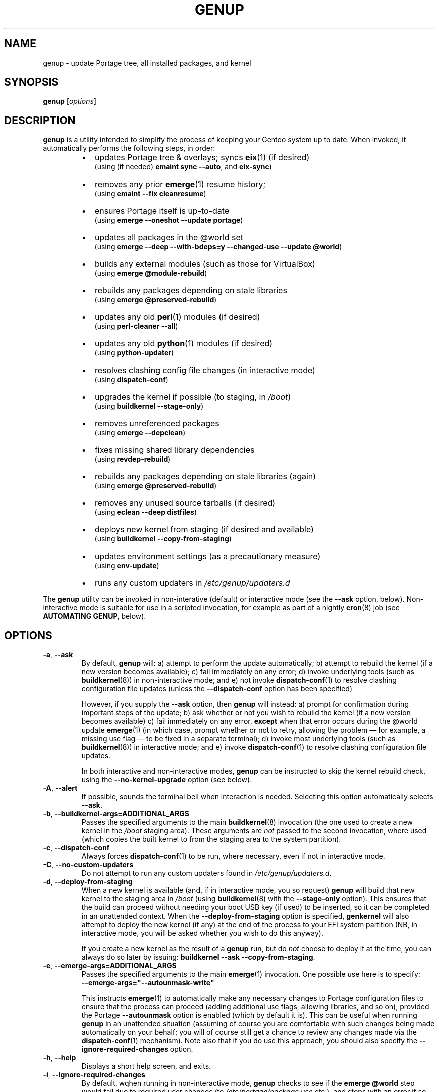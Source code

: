 .TH GENUP 8 "Version 1.0.13: March 2017"
.SH NAME
genup \- update Portage tree, all installed packages, and kernel
.SH SYNOPSIS
.B genup
[\fIoptions\fR]
.SH DESCRIPTION
.B genup
is a utility intended to simplify the process of keeping your Gentoo system
up to date. 
When invoked, it automatically performs the following steps, in order:
.br
.RS
.IP \(bu 2
updates Portage tree & overlays; syncs \fBeix\fR(1)
(if desired)
.br
(using (if needed) \fBemaint sync --auto\fR, and \fBeix-sync\fR)
.IP \(bu 2
removes any prior \fBemerge\fR(1) resume history;
.br
(using \fBemaint --fix cleanresume\fR)
.IP \(bu 2
ensures Portage itself is up-to-date
.br
(using \fBemerge --oneshot --update portage\fR)
.IP \(bu 2
updates all packages in the @world set
.br
(using \fBemerge --deep --with-bdeps=y --changed-use --update @world\fR)
.IP \(bu 2
builds any external modules (such as those for VirtualBox)
.br
(using \fBemerge @module-rebuild\fR)
.IP \(bu 2
rebuilds any packages depending on stale libraries
.br
(using \fBemerge @preserved-rebuild\fR)
.IP \(bu 2
updates any old \fBperl\fR(1) modules (if desired)
.br
(using \fBperl-cleaner --all\fR)
.IP \(bu 2
updates any old \fBpython\fR(1) modules (if desired)
.br
(using \fBpython-updater\fR)
.IP \(bu 2
resolves clashing config file changes (in interactive mode)
.br
(using \fBdispatch-conf\fR)
.IP \(bu 2
upgrades the kernel if possible (to staging, in \fI/boot\fR)
.br
(using \fBbuildkernel --stage-only\fR)
.IP \(bu 2
removes unreferenced packages
.br
(using \fBemerge --depclean\fR)
.IP \(bu 2
fixes missing shared library dependencies
.br
(using \fBrevdep-rebuild\fR)
.IP \(bu 2
rebuilds any packages depending on stale libraries (again)
.br
(using \fBemerge @preserved-rebuild\fR)
.IP \(bu 2
removes any unused source tarballs (if desired)
.br
(using \fBeclean --deep distfiles\fR)
.IP \(bu 2
deploys new kernel from staging (if desired and available)
.br
(using \fBbuildkernel --copy-from-staging\fR)
.IP \(bu 2
updates environment settings (as a precautionary measure)
.br
(using \fBenv-update\fR)
.IP \(bu 2
runs any custom updaters in \fI/etc/genup/updaters.d\fR
.PP
.RE
The \fBgenup\fR utility can be invoked in non-interative (default) or 
interactive mode (see the \fB--ask\fR option, below).
Non-interactive mode is suitable for use in a scripted invocation, for example
as part of a nightly \fBcron\fR(8) job (see \fBAUTOMATING GENUP\fR, below).
.SH OPTIONS
.TP
.BR \-a ", " \-\-ask
By default, \fBgenup\fR will:
a) attempt to perform the update automatically;
b) attempt to rebuild the kernel (if a new version becomes available);
c) fail immediately on any error; 
d) invoke underlying tools (such as \fBbuildkernel\fR(8)) in non-interactive
mode; and
e) not invoke \fBdispatch-conf\fR(1) to resolve clashing configuration file
updates (unless the \fB--dispatch-conf\fR option has been specified)

However, if you supply the \fB--ask\fR option, then \fBgenup\fR will instead:
a) prompt for confirmation during important steps of the update;
b) ask whether or not you wish to rebuild the kernel
(if a new version becomes available)
c) fail immediately on any error, \fBexcept\fR when that error occurs during the
@world update \fBemerge\fR(1) (in which case, prompt whether or not to retry,
allowing the problem \(em for example, a missing use flag \(em to be fixed in
a separate terminal);
d) invoke most underlying tools (such as \fBbuildkernel\fR(8)) in interactive mode; and
e) invoke \fBdispatch-conf\fR(1) to resolve clashing configuration file updates.

In both interactive and non-interactive modes, \fBgenup\fR can be instructed
to skip the kernel rebuild check, using the \fB--no-kernel-upgrade\fR option
(see below).
.TP
.BR \-A ", " \-\-alert
If possible, sounds the terminal bell when interaction is needed.
Selecting this option automatically selects \fB--ask\fR.
.TP
.BR \-b ", " \-\-buildkernel\-args\=ADDITIONAL_ARGS
Passes the specified arguments to the main
.BR buildkernel (8)
invocation (the one used to create a new kernel in the \fI/boot\fR staging
area). These arguments are \fInot\fR passed to the second invocation, where used
(which copies the built kernel to from the staging area to the system
partition).
.TP
.BR \-c ", " \-\-dispatch\-conf
Always forces \fBdispatch-conf\fR(1) to be run, where necessary, even if
not in interactive mode.
.TP
.BR \-C ", " \-\-no\-custom\-updaters
Do not attempt to run any custom updaters found in
\fI/etc/genup/updaters.d\fR.
.TP
.BR \-d ", " \-\-deploy\-from\-staging
When a new kernel is available (and, if in interactive mode, you so request)
\fBgenup\fR will build that new kernel to the staging area in \fI/boot\fR 
(using \fBbuildkernel\fR(8) with the \fB--stage-only\fR option).
This ensures that the build can proceed without needing your boot USB key
(if used) to be inserted, so it can be completed in an unattended context.
When the \fB--deploy-from-staging\fR option is specified, \fBgenkernel\fR will
also attempt to deploy the new kernel (if any) at the end of the process
to your EFI system partition (NB, in
interactive mode, you will be asked whether you wish to do this anyway).

If you create a new kernel as the result of a \fBgenup\fR run, but do \fInot\fR
choose to deploy it at the time, you can always do so later by issuing:
\fBbuildkernel --ask --copy-from-staging\fR.
.TP
.BR \-e ", " \-\-emerge\-args\=ADDITIONAL_ARGS
Passes the specified arguments to the main
.BR emerge (1)
invocation. One possible use here is to specify:
.br
\fB--emerge-args="--autounmask-write"\fR

This instructs \fBemerge\fR(1) to automatically make any necessary changes to 
Portage configuration files to ensure that the process can proceed (adding
additional use flags, allowing libraries, and so on), provided the Portage
\fB--autounmask\fR option is enabled (which by default it is).
This can be useful when
running \fBgenup\fR in an unattended situation (assuming of course you are
comfortable with such changes being made automatically on your behalf; you
will of course still get a chance to review any changes made via
the \fBdispatch-conf\fR(1) mechanism).
Note also that if you do use this approach, you should also specify
the \fB--ignore-required-changes\fR option.
.TP
.BR \-h ", " \-\-help
Displays a short help screen, and exits.
.TP
.BR \-i ", " \-\-ignore\-required\-changes
By default, wqhen running in non-interactive mode, \fBgenup\fR checks to see if
the \fBemerge @world\fR step would fail due to required user changes
(to \fI/etc/portage/package.use\fR etc.), and stops with an error if so.
This option suppresses that check.

Note that specifying this option (in non-interactive mode) can result in cases
where your \fBgenup\fR run completes successfully, but the \fB@world\fR set
has \fBnot\fR, in fact, been brought fully up to date.

It has no effect in interactive mode.
.TP
.BR \-k ", " \-\-keep\-old\-distfiles
By default, \fBgenup\fR will remove any source tarballs that have previously
been downloaded by Portage, but which do not relate to the installed version of
any package.
This option inhibits such cleaning.
.TP
.BR \-n ", " \-\-no\-kernel\-upgrade
Do not perform (in non-interactive mode) or offer to perform (in interactive
mode) a kernel recompile, even should a newer version be available.
This option is implied if the \fBbuildkernel\fR USE flag is unset.

Note, this does \fBnot\fR itself prevent the update of \fBgentoo-sources\fR (or similar
package), during the @world \fBemerge\fR(1) step.
.TP
.BR \-p ", " \-\-no\-perl\-cleaner
Do not attempt to run \fBperl-cleaner\fR(1) during the process.
.TP
.BR \-P ", " \-\-no\-python\-updater
Do not attempt to run \fBpython-updater\fR(1) during the process.
.TP
.BR \-r ", " \-\-adjustment\=N
Specifies the \fBnice\fR(1) adjustment value N (-20<=N<=19) under which
to run \fBemerge\fR(1) and \fBbuildkernel\fR(8) operations.

If this option is unspecified, the default niceness adjustment value is 19,
which causes builds to run at the lowest possible
priority; this is useful to prevent \fBgenup\fR clogging up your
system. Be careful about using negative values!
.TP
.BR \-S ", " \-\-no\-eix\-sync
Do not attempt to run \fBeix-sync\fR(1) at the start of the process.
.TP
.BR \-v ", " \-\-verbose
Provides more verbose output from invoked tools, where possible.
.TP
.BR \-V ", " \-\-version
Displays the version number of \fBgenup\fR, and exits.
.SH EXIT STATUS
The exit status is 0 if the update completed successfully, and 1 otherwise.
.SH PARALLEL MAKE
Quite frequently, large \fBemerge\fR(1) runs fail because one
or more of the invoked ebuilds have problems running with parallel
\fBmake\fR(1) (as set via MAKEOPTS="-jN", where N>1).

Because of this, \fBgenup\fR will attempt to
automatically resume any \fBemerge\fR(1) operation with parallel make
inhibited, should the original operation fail. A warning is issued if this
happens.

In a similar fashion, if you are using distributed compilation
with the \fBdistcc\fR and \fBdistcc-pump\fR features, these will be
automatically inhibited if operations are retried.
.SH AUTOMATING GENUP
Should you wish to run \fBgenup\fR automatically, you need to ensure it has
an appropriate environment.
For example, you could put the following script in
\fI/etc/cron.daily/genup\fR, to execute an update nightly (be sure to make
the file executable):
.nf
.RS

#!/bin/bash
export PATH="/usr/local/sbin:/usr/local/bin:"\\
"/usr/sbin:/usr/bin:/sbin:/bin:/opt/bin"
genup >/var/log/latest-genup-run.log 2>&1
.fi
.SH EFFECT OF USE FLAGS
If the \fBbuildkernel\fR USE flag is \fIun\fRset when \fBgenup\fR is emerged
(it is set by default), then in effect the \fB--no-kernel-upgrade\fR option
is always forced on, and as such
\fBgenup\fR will never attempt to call
\fBbuildkernel\fR(8).
This makes it suitable for use in an embedded context (where there may
be no EFI system partition etc.).
.SH EXTENDING GENUP
At the end of the main process, \fBgenup\fR will attempt to run any executable
files found in the \fI/etc/genup/updaters.d\fR directory
(symlinks to executable files are also OK). You can use this facility to add
your own custom update steps should you need to do so.

Should any such custom updater exit with a non-zero
exit status, \fBgenup\fR will also exit (immediately) with a failure code.

Note that you can suppress the running of custom updaters, by passing the
\fB--no-custom-updaters\fR option to \fBgenup\fR.
.SH USE WITH WEBRSYNC-GPG
If you have the webrsync-gpg FEATURE enabled in \fI/etc/portage/make.conf\fR,
\fBgenup\fR will select the -w option when calling \fBeix-sync\fR.
Since, in this
mode, \fBeix-sync\fR does not automatically sync (non-layman) overlays,
\fBgenup\fR will
call \fBemaint sync --auto\fR to do this for you, before \fBeix-sync\fR.

As such, you must make sure you have set "auto-sync = no" in
\fI/etc/portage/repos.conf/gentoo.conf\fR when using the webrsync-gpg FEATURE,
to prevent \fBemaint sync --auto\fR from also updating the main gentoo repo
using rsync (which will almost certainly not be what you want).

NB: most users will \fBnot\fR have the webrsync-gpg FEATURE set, and so should ignore
this note.
.SH COPYRIGHT
.nf
Copyright \(co 2014-2017 sakaki
License GPLv3+ (GNU GPL version 3 or later)
<http://gnu.org/licenses/gpl.html>

This is free software, you are free to change and redistribute it.
There is NO WARRANTY, to the extent permitted by law.
.fi
.SH AUTHORS
sakaki \(em send bug reports or comments to <sakaki@deciban.com>
.SH "SEE ALSO"
.BR dispatch-conf (1),
.BR eclean (1),
.BR emerge (1),
.BR eix (1),
.BR emaint (1),
.BR nice (1),
.BR make (1),
.BR perl-cleaner (1),
.BR python-updater (1),
.BR buildkernel (8),
.BR revdep-rebuild (1),
.BR cron (8),
.BR portage (5).
